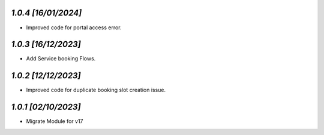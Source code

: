 `1.0.4                                                        [16/01/2024]`
***************************************************************************
- Improved code for portal access error.

`1.0.3                                                        [16/12/2023]`
***************************************************************************
- Add Service booking Flows.

`1.0.2                                                        [12/12/2023]`
***************************************************************************
- Improved code for duplicate booking slot creation issue.

`1.0.1                                                        [02/10/2023]`
***************************************************************************
- Migrate Module for v17